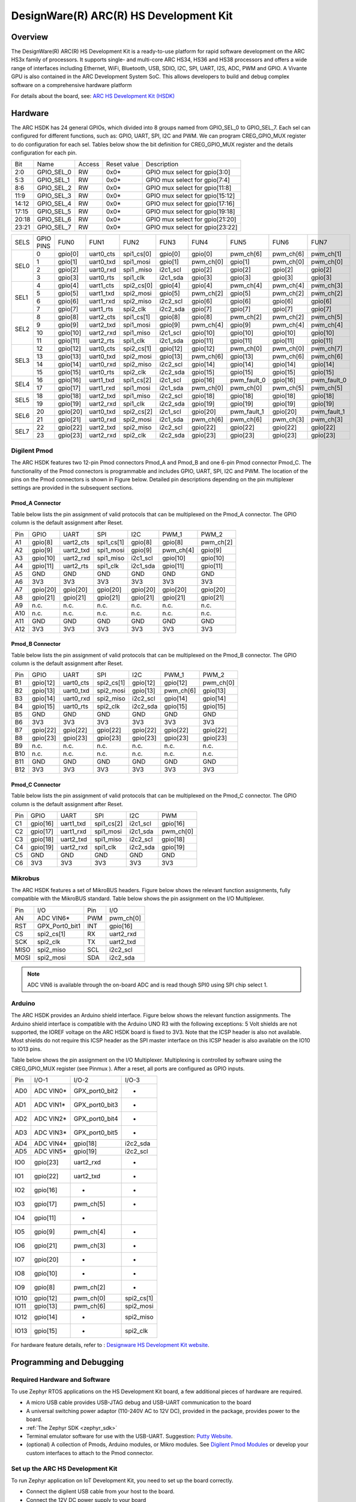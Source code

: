 .. _hsdk:

DesignWare(R) ARC(R) HS Development Kit
########################################

Overview
********

The DesignWare(R) ARC(R) HS Development Kit is a ready-to-use platform for
rapid software development on the ARC HS3x family of processors. It supports
single- and multi-core ARC HS34, HS36 and HS38 processors and offers a wide
range of interfaces including Ethernet, WiFi, Bluetooth, USB, SDIO, I2C, SPI,
UART, I2S, ADC, PWM and GPIO. A Vivante GPU is also contained in the ARC
Development System SoC. This allows developers to build and debug complex
software on a comprehensive hardware platform

.. image:: ./hsdk.jpg
   :width: 442px
   :align: center
   :alt: DesignWare(R) ARC(R) HS Development Kit (synopsys.com)

For details about the board, see: `ARC HS Development Kit
(HSDK) <https://www.synopsys.com/dw/ipdir.php?ds=arc-hs-development-kit>`__

Hardware
********

The ARC HSDK has 24 general GPIOs, which divided into 8 groups named from GPIO_SEL_0 to GPIO_SEL_7.
Each sel can configured for different functions, such as: GPIO, UART, SPI, I2C and PWM. We can program
CREG_GPIO_MUX register to do configuration for each sel. Tables below show the bit definition for
CREG_GPIO_MUX register and the details configuration for each pin.

+--------+-------------+---------+--------------+---------------------------------+
| Bit    | Name        | Access  | Reset value  | Description                     |
+--------+-------------+---------+--------------+---------------------------------+
| 2:0    | GPIO_SEL_0  | RW      | 0x0*         | GPIO mux select for gpio[3:0]   |
+--------+-------------+---------+--------------+---------------------------------+
| 5:3    | GPIO_SEL_1  | RW      | 0x0*         | GPIO mux select for gpio[7:4]   |
+--------+-------------+---------+--------------+---------------------------------+
| 8:6    | GPIO_SEL_2  | RW      | 0x0*         | GPIO mux select for gpio[11:8]  |
+--------+-------------+---------+--------------+---------------------------------+
| 11:9   | GPIO_SEL_3  | RW      | 0x0*         | GPIO mux select for gpio[15:12] |
+--------+-------------+---------+--------------+---------------------------------+
| 14:12  | GPIO_SEL_4  | RW      | 0x0*         | GPIO mux select for gpio[17:16] |
+--------+-------------+---------+--------------+---------------------------------+
| 17:15  | GPIO_SEL_5  | RW      | 0x0*         | GPIO mux select for gpio[19:18] |
+--------+-------------+---------+--------------+---------------------------------+
| 20:18  | GPIO_SEL_6  | RW      | 0x0*         | GPIO mux select for gpio[21:20] |
+--------+-------------+---------+--------------+---------------------------------+
| 23:21  | GPIO_SEL_7  | RW      | 0x0*         | GPIO mux select for gpio[23:22] |
+--------+-------------+---------+--------------+---------------------------------+

+------+-----------+----------+-----------+------------+----------+-----------+-------------+-----------+-------------+
| SELS | GPIO PINS | FUN0     | FUN1      | FUN2       | FUN3     | FUN4      | FUN5        | FUN6      | FUN7        |
+------+-----------+----------+-----------+------------+----------+-----------+-------------+-----------+-------------+
| SEL0 | 0         | gpio[0]  | uart0_cts | spi1_cs[0] | gpio[0]  | gpio[0]   | pwm_ch[6]   | pwm_ch[6] | pwm_ch[1]   |
|      +-----------+----------+-----------+------------+----------+-----------+-------------+-----------+-------------+
|      | 1         | gpio[1]  | uart0_txd | spi1_mosi  | gpio[1]  | pwm_ch[0] | gpio[1]     | pwm_ch[0] | pwm_ch[0]   |
|      +-----------+----------+-----------+------------+----------+-----------+-------------+-----------+-------------+
|      | 2         | gpio[2]  | uart0_rxd | spi1 _miso | i2c1_scl | gpio[2]   | gpio[2]     | gpio[2]   | gpio[2]     |
|      +-----------+----------+-----------+------------+----------+-----------+-------------+-----------+-------------+
|      | 3         | gpio[3]  | uart0_rts | spi1_clk   | i2c1_sda | gpio[3]   | gpio[3]     | gpio[3]   | gpio[3]     |
+------+-----------+----------+-----------+------------+----------+-----------+-------------+-----------+-------------+
| SEL1 | 4         | gpio[4]  | uart1_cts | spi2_cs[0] | gpio[4]  | gpio[4]   | pwm_ch[4]   | pwm_ch[4] | pwm_ch[3]   |
|      +-----------+----------+-----------+------------+----------+-----------+-------------+-----------+-------------+
|      | 5         | gpio[5]  | uart1_txd | spi2_mosi  | gpio[5]  | pwm_ch[2] | gpio[5]     | pwm_ch[2] | pwm_ch[2]   |
|      +-----------+----------+-----------+------------+----------+-----------+-------------+-----------+-------------+
|      | 6         | gpio[6]  | uart1_rxd | spi2_miso  | i2c2_scl | gpio[6]   | gpio[6]     | gpio[6]   | gpio[6]     |
|      +-----------+----------+-----------+------------+----------+-----------+-------------+-----------+-------------+
|      | 7         | gpio[7]  | uart1_rts | spi2_clk   | i2c2_sda | gpio[7]   | gpio[7]     | gpio[7]   | gpio[7]     |
+------+-----------+----------+-----------+------------+----------+-----------+-------------+-----------+-------------+
| SEL2 | 8         | gpio[8]  | uart2_cts | spi1_cs[1] | gpio[8]  | gpio[8]   | pwm_ch[2]   | pwm_ch[2] | pwm_ch[5]   |
|      +-----------+----------+-----------+------------+----------+-----------+-------------+-----------+-------------+
|      | 9         | gpio[9]  | uart2_txd | spi1_mosi  | gpio[9]  | pwm_ch[4] | gpio[9]     | pwm_ch[4] | pwm_ch[4]   |
|      +-----------+----------+-----------+------------+----------+-----------+-------------+-----------+-------------+
|      | 10        | gpio[10] | uart2_rxd | spi1_miso  | i2c1_scl | gpio[10]  | gpio[10]    | gpio[10]  | gpio[10]    |
|      +-----------+----------+-----------+------------+----------+-----------+-------------+-----------+-------------+
|      | 11        | gpio[11] | uart2_rts | spi1_clk   | i2c1_sda | gpio[11]  | gpio[11]    | gpio[11]  | gpio[11]    |
+------+-----------+----------+-----------+------------+----------+-----------+-------------+-----------+-------------+
| SEL3 | 12        | gpio[12] | uart0_cts | spi2_cs[1] | gpio[12] | gpio[12]  | pwm_ch[0]   | pwm_ch[0] | pwm_ch[7]   |
|      +-----------+----------+-----------+------------+----------+-----------+-------------+-----------+-------------+
|      | 13        | gpio[13] | uart0_txd | spi2_mosi  | gpio[13] | pwm_ch[6] | gpio[13]    | pwm_ch[6] | pwm_ch[6]   |
|      +-----------+----------+-----------+------------+----------+-----------+-------------+-----------+-------------+
|      | 14        | gpio[14] | uart0_rxd | spi2_miso  | i2c2_scl | gpio[14]  | gpio[14]    | gpio[14]  | gpio[14]    |
|      +-----------+----------+-----------+------------+----------+-----------+-------------+-----------+-------------+
|      | 15        | gpio[15] | uart0_rts | spi2_clk   | i2c2_sda | gpio[15]  | gpio[15]    | gpio[15]  | gpio[15]    |
+------+-----------+----------+-----------+------------+----------+-----------+-------------+-----------+-------------+
| SEL4 | 16        | gpio[16] | uart1_txd | spi1_cs[2] | i2c1_scl | gpio[16]  | pwm_fault_0 | gpio[16]  | pwm_fault_0 |
|      +-----------+----------+-----------+------------+----------+-----------+-------------+-----------+-------------+
|      | 17        | gpio[17] | uart1_rxd | spi1_mosi  | i2c1_sda | pwm_ch[0] | pwm_ch[0]   | pwm_ch[5] | pwm_ch[5]   |
+------+-----------+----------+-----------+------------+----------+-----------+-------------+-----------+-------------+
| SEL5 | 18        | gpio[18] | uart2_txd | spi1_miso  | i2c2_scl | gpio[18]  | gpio[18]    | gpio[18]  | gpio[18]    |
|      +-----------+----------+-----------+------------+----------+-----------+-------------+-----------+-------------+
|      | 19        | gpio[19] | uart2_rxd | spi1_clk   | i2c2_sda | gpio[19]  | gpio[19]    | gpio[19]  | gpio[19]    |
+------+-----------+----------+-----------+------------+----------+-----------+-------------+-----------+-------------+
| SEL6 | 20        | gpio[20] | uart0_txd | spi2_cs[2] | i2c1_scl | gpio[20]  | pwm_fault_1 | gpio[20]  | pwm_fault_1 |
|      +-----------+----------+-----------+------------+----------+-----------+-------------+-----------+-------------+
|      | 21        | gpio[21] | uart0_rxd | spi2_mosi  | i2c1_sda | pwm_ch[6] | pwm_ch[6]   | pwm_ch[3] | pwm_ch[3]   |
+------+-----------+----------+-----------+------------+----------+-----------+-------------+-----------+-------------+
| SEL7 | 22        | gpio[22] | uart2_txd | spi2_miso  | i2c2_scl | gpio[22]  | gpio[22]    | gpio[22]  | gpio[22]    |
|      +-----------+----------+-----------+------------+----------+-----------+-------------+-----------+-------------+
|      | 23        | gpio[23] | uart2_rxd | spi2_clk   | i2c2_sda | gpio[23]  | gpio[23]    | gpio[23]  | gpio[23]    |
+------+-----------+----------+-----------+------------+----------+-----------+-------------+-----------+-------------+

Digilent Pmod
=============

The ARC HSDK features two 12-pin Pmod connectors Pmod_A and Pmod_B and one 6-pin Pmod connector Pmod_C.
The functionality of the Pmod connectors is programmable and includes GPIO, UART, SPI, I2C and PWM.
The location of the pins on the Pmod connectors is shown in Figure below. Detailed pin descriptions
depending on the pin multiplexer settings are provided in the subsequent sections.

.. image:: ./pinout_diagram_of_the_pmod.jpg
   :width: 442px
   :align: center
   :alt: Pinout Diagram of the Pmod

Pmod_A Connector
----------------

Table below lists the pin assignment of valid protocols that can be multiplexed on the Pmod_A
connector. The GPIO column is the default assignment after Reset.

+------+-----------+------------+-------------+-----------+------------+-----------+
| Pin  | GPIO      | UART       | SPI         | I2C       | PWM_1      | PWM_2     |
+------+-----------+------------+-------------+-----------+------------+-----------+
| A1   | gpio[8]   | uart2_cts  | spi1_cs[1]  | gpio[8]   | gpio[8]    | pwm_ch[2] |
+------+-----------+------------+-------------+-----------+------------+-----------+
| A2   | gpio[9]   | uart2_txd  | spi1_mosi   | gpio[9]   | pwm_ch[4]  | gpio[9]   |
+------+-----------+------------+-------------+-----------+------------+-----------+
| A3   | gpio[10]  | uart2_rxd  | spi1_miso   | i2c1_scl  | gpio[10]   | gpio[10]  |
+------+-----------+------------+-------------+-----------+------------+-----------+
| A4   | gpio[11]  | uart2_rts  | spi1_clk    | i2c1_sda  | gpio[11]   | gpio[11]  |
+------+-----------+------------+-------------+-----------+------------+-----------+
| A5   | GND       | GND        | GND         | GND       | GND        | GND       |
+------+-----------+------------+-------------+-----------+------------+-----------+
| A6   | 3V3       | 3V3        | 3V3         | 3V3       | 3V3        | 3V3       |
+------+-----------+------------+-------------+-----------+------------+-----------+
| A7   | gpio[20]  | gpio[20]   | gpio[20]    | gpio[20]  | gpio[20]   | gpio[20]  |
+------+-----------+------------+-------------+-----------+------------+-----------+
| A8   | gpio[21]  | gpio[21]   | gpio[21]    | gpio[21]  | gpio[21]   | gpio[21]  |
+------+-----------+------------+-------------+-----------+------------+-----------+
| A9   | n.c.      | n.c.       | n.c.        | n.c.      | n.c.       | n.c.      |
+------+-----------+------------+-------------+-----------+------------+-----------+
| A10  | n.c.      | n.c.       | n.c.        | n.c.      | n.c.       | n.c.      |
+------+-----------+------------+-------------+-----------+------------+-----------+
| A11  | GND       | GND        | GND         | GND       | GND        | GND       |
+------+-----------+------------+-------------+-----------+------------+-----------+
| A12  | 3V3       | 3V3        | 3V3         | 3V3       | 3V3        | 3V3       |
+------+-----------+------------+-------------+-----------+------------+-----------+

Pmod_B Connector
----------------

Table below lists the pin assignment of valid protocols that can be multiplexed on the Pmod_B
connector. The GPIO column is the default assignment after Reset.

+------+-----------+------------+-------------+-----------+------------+-----------+
| Pin  | GPIO      | UART       | SPI         | I2C       | PWM_1      | PWM_2     |
+------+-----------+------------+-------------+-----------+------------+-----------+
| B1   | gpio[12]  | uart0_cts  | spi2_cs[1]  | gpio[12]  | gpio[12]   | pwm_ch[0] |
+------+-----------+------------+-------------+-----------+------------+-----------+
| B2   | gpio[13]  | uart0_txd  | spi2_mosi   | gpio[13]  | pwm_ch[6]  | gpio[13]  |
+------+-----------+------------+-------------+-----------+------------+-----------+
| B3   | gpio[14]  | uart0_rxd  | spi2_miso   | i2c2_scl  | gpio[14]   | gpio[14]  |
+------+-----------+------------+-------------+-----------+------------+-----------+
| B4   | gpio[15]  | uart0_rts  | spi2_clk    | i2c2_sda  | gpio[15]   | gpio[15]  |
+------+-----------+------------+-------------+-----------+------------+-----------+
| B5   | GND       | GND        | GND         | GND       | GND        | GND       |
+------+-----------+------------+-------------+-----------+------------+-----------+
| B6   | 3V3       | 3V3        | 3V3         | 3V3       | 3V3        | 3V3       |
+------+-----------+------------+-------------+-----------+------------+-----------+
| B7   | gpio[22]  | gpio[22]   | gpio[22]    | gpio[22]  | gpio[22]   | gpio[22]  |
+------+-----------+------------+-------------+-----------+------------+-----------+
| B8   | gpio[23]  | gpio[23]   | gpio[23]    | gpio[23]  | gpio[23]   | gpio[23]  |
+------+-----------+------------+-------------+-----------+------------+-----------+
| B9   | n.c.      | n.c.       | n.c.        | n.c.      | n.c.       | n.c.      |
+------+-----------+------------+-------------+-----------+------------+-----------+
| B10  | n.c.      | n.c.       | n.c.        | n.c.      | n.c.       | n.c.      |
+------+-----------+------------+-------------+-----------+------------+-----------+
| B11  | GND       | GND        | GND         | GND       | GND        | GND       |
+------+-----------+------------+-------------+-----------+------------+-----------+
| B12  | 3V3       | 3V3        | 3V3         | 3V3       | 3V3        | 3V3       |
+------+-----------+------------+-------------+-----------+------------+-----------+

Pmod_C Connector
----------------

Table below lists the pin assignment of valid protocols that can be multiplexed on the Pmod_C
connector. The GPIO column is the default assignment after Reset.

+------+-----------+------------+-------------+-----------+-----------+
| Pin  | GPIO      | UART       | SPI         | I2C       | PWM       |
+------+-----------+------------+-------------+-----------+-----------+
| C1   | gpio[16]  | uart1_txd  | spi1_cs[2]  | i2c1_scl  | gpio[16]  |
+------+-----------+------------+-------------+-----------+-----------+
| C2   | gpio[17]  | uart1_rxd  | spi1_mosi   | i2c1_sda  | pwm_ch[0] |
+------+-----------+------------+-------------+-----------+-----------+
| C3   | gpio[18]  | uart2_txd  | spi1_miso   | i2c2_scl  | gpio[18]  |
+------+-----------+------------+-------------+-----------+-----------+
| C4   | gpio[19]  | uart2_rxd  | spi1_clk    | i2c2_sda  | gpio[19]  |
+------+-----------+------------+-------------+-----------+-----------+
| C5   | GND       | GND        | GND         | GND       | GND       |
+------+-----------+------------+-------------+-----------+-----------+
| C6   | 3V3       | 3V3        | 3V3         | 3V3       | 3V3       |
+------+-----------+------------+-------------+-----------+-----------+

Mikrobus
========

The ARC HSDK features a set of MikroBUS headers. Figure below shows the relevant function assignments,
fully compatible with the MikroBUS standard. Table below shows the pin assignment on the I/O Multiplexer.

.. image:: ./mikrobus_header.jpg
   :width: 442px
   :align: center
   :alt: mikrobus header

+-------+-----------------+------+-----------+
| Pin   | I/O             | Pin  | I/O       |
+-------+-----------------+------+-----------+
| AN    | ADC VIN6*       | PWM  | pwm_ch[0] |
+-------+-----------------+------+-----------+
| RST   | GPX_Port0_bit1  | INT  | gpio[16]  |
+-------+-----------------+------+-----------+
| CS    | spi2_cs[1]      | RX   | uart2_rxd |
+-------+-----------------+------+-----------+
| SCK   | spi2_clk        | TX   | uart2_txd |
+-------+-----------------+------+-----------+
| MISO  | spi2_miso       | SCL  | i2c2_scl  |
+-------+-----------------+------+-----------+
| MOSI  | spi2_mosi       | SDA  | i2c2_sda  |
+-------+-----------------+------+-----------+

.. note::
    ADC VIN6 is available through the on-board ADC and is
    read though SPI0 using SPI chip select 1.

Arduino
=======

The ARC HSDK provides an Arduino shield interface. Figure below shows the relevant
function assignments. The Arduino shield interface is compatible with the Arduino UNO
R3 with the following exceptions: 5 Volt shields are not supported, the IOREF voltage on
the ARC HSDK board is fixed to 3V3. Note that the ICSP header is also not available. Most
shields do not require this ICSP header as the SPI master interface on this ICSP header
is also available on the IO10 to IO13 pins.

.. image:: ./arduino_shield_interface.jpg
   :width: 442px
   :align: center
   :alt: arduino shield interface

Table below shows the pin assignment on the I/O Multiplexer. Multiplexing is controlled by software
using the CREG_GPIO_MUX register (see Pinmux ). After a reset, all ports are configured as GPIO inputs.

+-------+------------+-----------------+------------+
| Pin   | I/O-1      | I/O-2           | I/O-3      |
+-------+------------+-----------------+------------+
| AD0   | ADC VIN0*  | GPX_port0_bit2  | -          |
+-------+------------+-----------------+------------+
| AD1   | ADC VIN1*  | GPX_port0_bit3  | -          |
+-------+------------+-----------------+------------+
| AD2   | ADC VIN2*  | GPX_port0_bit4  | -          |
+-------+------------+-----------------+------------+
| AD3   | ADC VIN3*  | GPX_port0_bit5  | -          |
+-------+------------+-----------------+------------+
| AD4   | ADC VIN4*  | gpio[18]        | i2c2_sda   |
+-------+------------+-----------------+------------+
| AD5   | ADC VIN5*  | gpio[19]        | i2c2_scl   |
+-------+------------+-----------------+------------+
| IO0   | gpio[23]   | uart2_rxd       | -          |
+-------+------------+-----------------+------------+
| IO1   | gpio[22]   | uart2_txd       | -          |
+-------+------------+-----------------+------------+
| IO2   | gpio[16]   | -               | -          |
+-------+------------+-----------------+------------+
| IO3   | gpio[17]   | pwm_ch[5]       | -          |
+-------+------------+-----------------+------------+
| IO4   | gpio[11]   | -               |            |
+-------+------------+-----------------+------------+
| IO5   | gpio[9]    | pwm_ch[4]       | -          |
+-------+------------+-----------------+------------+
| IO6   | gpio[21]   | pwm_ch[3]       | -          |
+-------+------------+-----------------+------------+
| IO7   | gpio[20]   | -               | -          |
+-------+------------+-----------------+------------+
| IO8   | gpio[10]   | -               | -          |
+-------+------------+-----------------+------------+
| IO9   | gpio[8]    | pwm_ch[2]       | -          |
+-------+------------+-----------------+------------+
| IO10  | gpio[12]   | pwm_ch[0]       | spi2_cs[1] |
+-------+------------+-----------------+------------+
| IO11  | gpio[13]   | pwm_ch[6]       | spi2_mosi  |
+-------+------------+-----------------+------------+
| IO12  | gpio[14]   | -               | spi2_miso  |
+-------+------------+-----------------+------------+
| IO13  | gpio[15]   | -               | spi2_clk   |
+-------+------------+-----------------+------------+

For hardware feature details, refer to : `Designware HS Development Kit website
<https://www.synopsys.com/dw/ipdir.php?ds=arc-hs-development-kit>`__.

Programming and Debugging
*************************

Required Hardware and Software
==============================

To use Zephyr RTOS applications on the HS Development Kit board, a few
additional pieces of hardware are required.

* A micro USB cable provides USB-JTAG debug and USB-UART communication
  to the board

* A universal switching power adaptor (110-240V
  AC to 12V DC), provided in the package, provides power to the board.

* :ref:`The Zephyr SDK <zephyr_sdk>`

* Terminal emulator software for use with the USB-UART. Suggestion:
  `Putty Website`_.

* (optional) A collection of Pmods, Arduino modules, or Mikro modules.
  See `Digilent Pmod Modules`_ or develop your custom interfaces to attach
  to the Pmod connector.

Set up the ARC HS Development Kit
==================================

To run Zephyr application on IoT Development Kit, you need to
set up the board correctly.

* Connect the digilent USB cable from your host to the board.

* Connect the 12V DC power supply to your board

Set up Zephyr Software
======================

Building Sample Applications
==============================

You can try many of the :ref:`sample applications and demos
<samples-and-demos>`.  We'll use :ref:`hello_world`, found in
:zephyr_file:`samples/hello_world` as an example.

Configuring
-----------

You may need to write a prj_arc.conf file if the sample doesn't have one.
Next, you can use the menuconfig rule to configure the target. By specifying
``hsdk`` as the board configuration, you can select the ARC HS Development
Kit board support for Zephyr.

.. zephyr-app-commands::
   :board: hsdk
   :zephyr-app: samples/hello_world
   :goals: menuconfig


Building
--------

You can build an application in the usual way.  Refer to
:ref:`build_an_application` for more details. Here is an example for
:ref:`hello_world`.

.. zephyr-app-commands::
   :board: hsdk
   :zephyr-app: samples/hello_world
   :maybe-skip-config:
   :goals: build


Connecting Serial Output
=========================

In the default configuration, Zephyr's HS Development Kit images support
serial output via the USB-UART on the board.  To enable serial output:

* Open a serial port emulator (i.e. on Linux minicom, putty, screen, etc)

* Specify the tty driver name, for example, on Linux this may be
  :file:`/dev/ttyUSB0`

* Set the communication settings to:


========= =====
Parameter Value
========= =====
Baud:     115200
Data:     8 bits
Parity:    None
Stopbits:  1
========= =====

Debugging
==========

Using the latest version of Zephyr SDK(>=0.10), you can debug and
flash (run) HS Development Kit directly.

One option is to build and debug the application using the usual
Zephyr build system commands.

.. zephyr-app-commands::
   :board: hsdk
   :app: <my app>
   :goals: debug

At this point you can do your normal debug session. Set breakpoints and then
:kbd:`c` to continue into the program.

The other option is to launch a debug server, as follows.

.. zephyr-app-commands::
   :board: hsdk
   :app: <my app>
   :goals: debugserver

Then connect to the debug server at the HS Development Kit from a second
console, from the build directory containing the output :file:`zephyr.elf`.

.. code-block:: console

   $ cd <my app>
   $ $ZEPHYR_SDK_INSTALL_DIR/arc-zephyr-elf/arc-zephyr-elf-gdb zephyr.elf
   (gdb) target remote localhost:3333
   (gdb) load
   (gdb) b main
   (gdb) c

Flashing
========

If you just want to download the application to the HS Development Kit's DDR
and run, you can do so in the usual way.

.. zephyr-app-commands::
   :board: hsdk
   :app: <my app>
   :goals: flash

This command still uses openocd and gdb to load the application elf file to
HS Development Kit, but it will load the application and immediately run. If
power is removed, the application will be lost since it wasn't written to flash.

Most of the time you will not be flashing your program but will instead debug
it using openocd and gdb. The program can be download via the USB cable into
the code and data memories.

The HS Development Kit also supports flashing the Zephyr application
with the U-Boot bootloader, a powerful and flexible tool for loading
an executable from different sources and running it on the target platform.

The U-Boot implementation for the HS Development Kit was further extended with
additional functionality that allows users to better manage the broad
configurability of the HS Development Kit

When you are ready to deploy the program so that it boots up automatically on
reset or power-up, you can follow the steps to place the program on SD card.

For details, see: `Uboot-HSDK-Command-Reference
<https://github.com/foss-for-synopsys-dwc-arc-processors/linux/wiki/Uboot-HSDK-Command-Reference#launching-baremetal-application-on-hsdk>`__


Release Notes
*************

References
**********

.. _embARC website: https://www.embarc.org

.. _Designware HS Development Kit website: https://www.synopsys.com/dw/ipdir.php?ds=arc-hs-development-kit

.. _Digilent Pmod Modules: http://store.digilentinc.com/pmod-modules

.. _Putty website: http://www.putty.org

